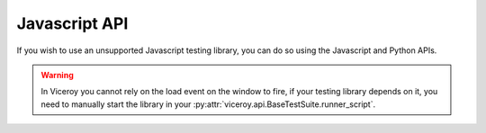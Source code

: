 ##############
Javascript API
##############

If you wish to use an unsupported Javascript testing library, you can do so
using the Javascript and Python APIs.

.. warning::

    In Viceroy you cannot rely on the load event on the window to fire, if your
    testing library depends on it, you need to manually start the library in
    your :py:attr:`viceroy.api.BaseTestSuite.runner_script`.

.. js:function:: Viceroy.done(results)

    Function you must call after all tests are run. The ``results`` argument
    is then passed to :py:meth:`viceroy.api.BaseTestSuite.get_results` to
    transform them into the expected data structure.

